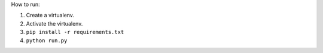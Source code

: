 How to run:

#. Create a virtualenv.
#. Activate the virtualenv.
#. ``pip install -r requirements.txt``
#. ``python run.py``

